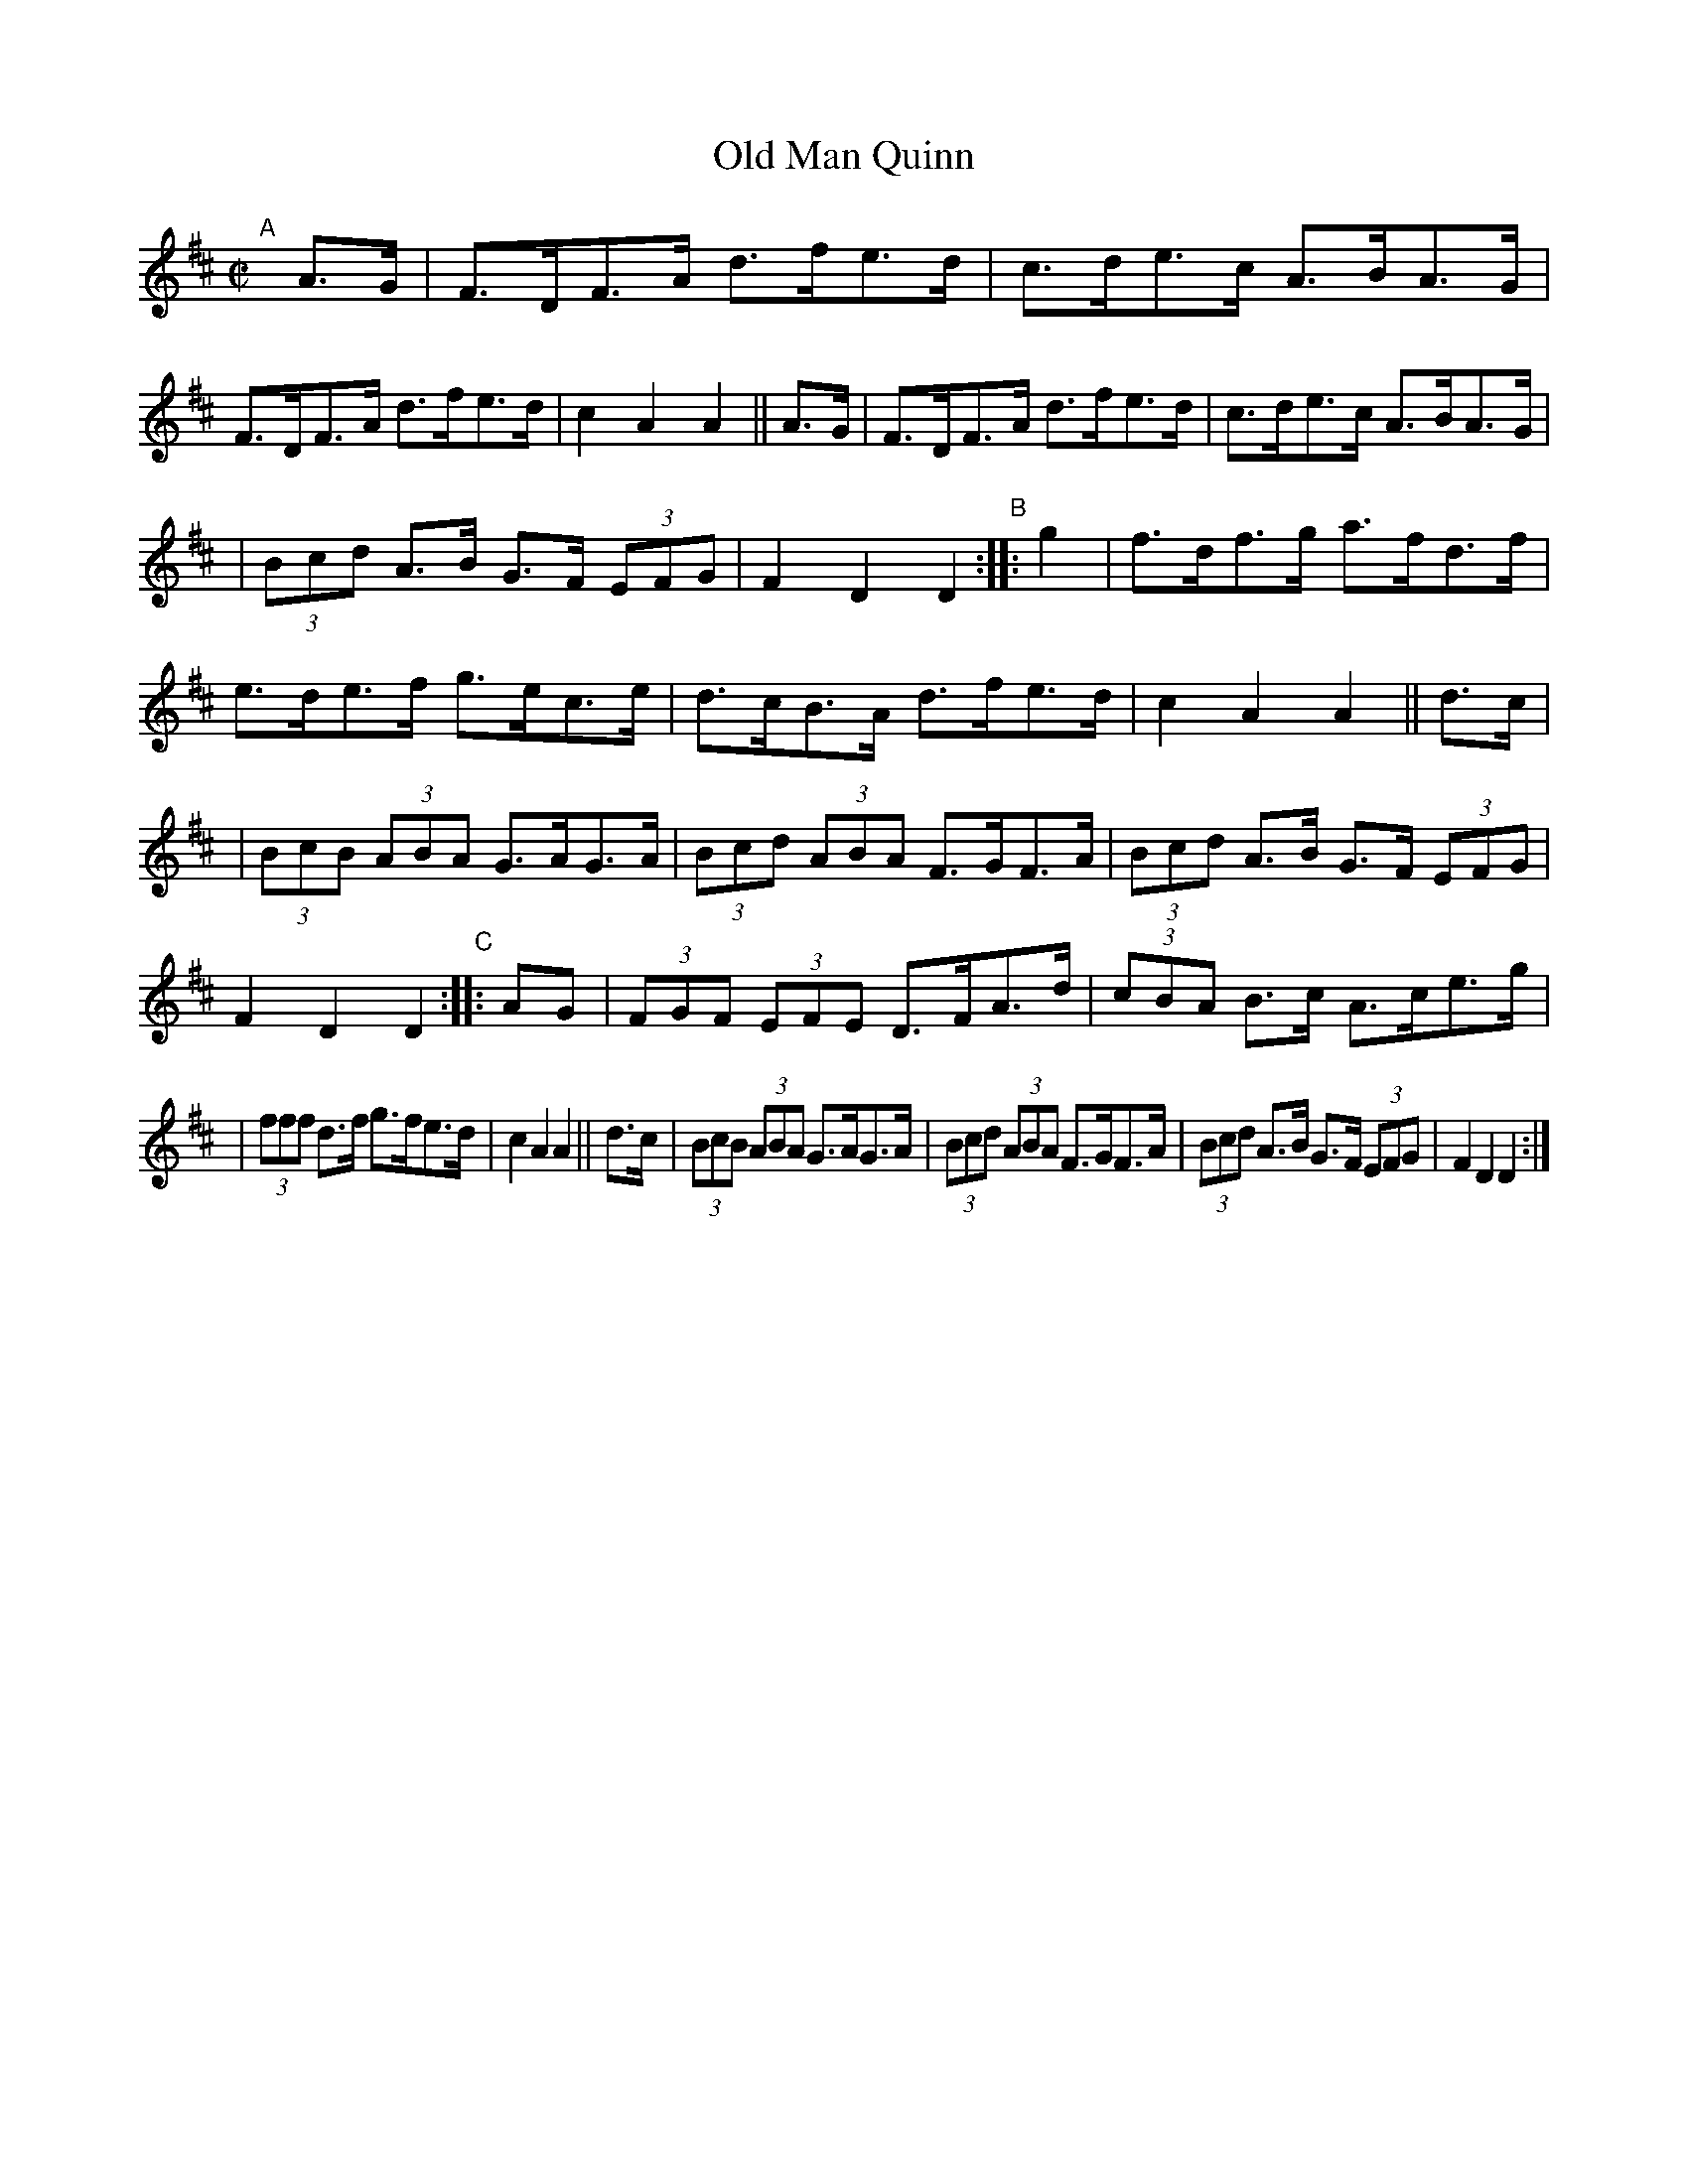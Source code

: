 X: 871
T: Old Man Quinn
R: hornpipe
%S: s:4 b:24(6+6+6+6)
B: Francis O'Neill: "The Dance Music of Ireland" (1907) #871
Z: Frank Nordberg - http://www.musicaviva.com
F: http://www.musicaviva.com/abc/tunes/ireland/oneill-1001/0871/oneill-1001-0871-1.abc
M: C|
L: 1/8
K: D
"^A"[|] A>G | F>DF>A d>fe>d | c>de>c A>BA>G | F>DF>A d>fe>d | c2A2A2 || A>G | F>DF>A d>fe>d | c>de>c A>BA>G |
| (3Bcd A>B G>F (3EFG | F2D2D2 "^B":: g2 | f>df>g a>fd>f | e>de>f g>ec>e | d>cB>A d>fe>d | c2A2A2 || d>c |
| (3BcB (3ABA G>AG>A | (3Bcd (3ABA F>GF>A | (3Bcd A>B G>F (3EFG | F2D2D2 "C":: AG | (3FGF (3EFE D>FA>d | (3cBA B>c A>ce>g |
| (3fff d>f g>fe>d | c2A2A2 || d>c | (3BcB (3ABA G>AG>A | (3Bcd (3ABA F>GF>A | (3Bcd A>B G>F (3EFG | F2D2D2 :|
